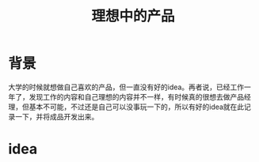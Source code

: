 #+TITLE: 理想中的产品

* 背景
大学的时候就想做自己喜欢的产品，但一直没有好的idea。再者说，已经工作一年了，发现工作的内容和自己理想的内容并不一样，有时候真的很想去做产品经理，但基本不可能，不过还是自己可以没事玩一下的，所以有好的idea就在此记录一下，并将成品开发出来。

* idea
